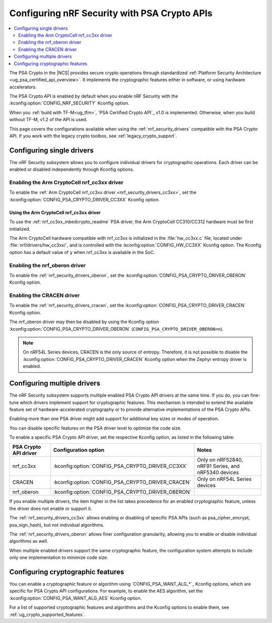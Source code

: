 .. _psa_crypto_support:
.. _nrf_security_driver_config:

Configuring nRF Security with PSA Crypto APIs
#############################################

.. contents::
   :local:
   :depth: 2

.. psa_crypto_support_def_start

The PSA Crypto in the |NCS| provides secure crypto operations through standardized :ref:`Platform Security Architecture <ug_psa_certified_api_overview>`.
It implements the cryptographic features either in software, or using hardware accelerators.

The PSA Crypto API is enabled by default when you enable nRF Security with the :kconfig:option:`CONFIG_NRF_SECURITY` Kconfig option.

.. psa_crypto_support_def_end

.. psa_crypto_support_tfm_build_start

When you :ref:`build with TF-M<ug_tfm>`, `PSA Certified Crypto API`_ v1.0 is implemented.
Otherwise, when you build without TF-M, v1.2 of the API is used.

.. psa_crypto_support_tfm_build_end

This page covers the configurations available when using the :ref:`nrf_security_drivers` compatible with the PSA Crypto API.
If you work with the legacy crypto toolbox, see :ref:`legacy_crypto_support`.

.. _nrf_security_drivers_config_single:

Configuring single drivers
**************************

The nRF Security subsystem allows you to configure individual drivers for cryptographic operations.
Each driver can be enabled or disabled independently through Kconfig options.

Enabling the Arm CryptoCell nrf_cc3xx driver
============================================

To enable the :ref:`Arm CryptoCell nrf_cc3xx driver <nrf_security_drivers_cc3xx>`, set the :kconfig:option:`CONFIG_PSA_CRYPTO_DRIVER_CC3XX` Kconfig option.

Using the Arm CryptoCell nrf_cc3xx driver
-----------------------------------------

To use the :ref:`nrf_cc3xx_mbedcrypto_readme` PSA driver, the Arm CryptoCell CC310/CC312 hardware must be first initialized.

The Arm CryptoCell hardware compatible with nrf_cc3xx is initialized in the :file:`hw_cc3xx.c` file, located under :file:`nrf/drivers/hw_cc3xx/`, and is controlled with the :kconfig:option:`CONFIG_HW_CC3XX` Kconfig option.
The Kconfig option has a default value of ``y`` when nrf_cc3xx is available in the SoC.

Enabling the nrf_oberon driver
==============================

To enable the :ref:`nrf_security_drivers_oberon`, set the :kconfig:option:`CONFIG_PSA_CRYPTO_DRIVER_OBERON` Kconfig option.

Enabling the CRACEN driver
==========================

To enable the :ref:`nrf_security_drivers_cracen`, set the :kconfig:option:`CONFIG_PSA_CRYPTO_DRIVER_CRACEN` Kconfig option.

The nrf_oberon driver may then be disabled by using the Kconfig option :kconfig:option:`CONFIG_PSA_CRYPTO_DRIVER_OBERON` (``CONFIG_PSA_CRYPTO_DRIVER_OBERON=n``).

.. note::
   On nRF54L Series devices, CRACEN is the only source of entropy.
   Therefore, it is not possible to disable the :kconfig:option:`CONFIG_PSA_CRYPTO_DRIVER_CRACEN` Kconfig option when the Zephyr entropy driver is enabled.


.. _nrf_security_drivers_config_multiple:

Configuring multiple drivers
****************************

The nRF Security subsystem supports multiple enabled PSA Crypto API drivers at the same time.
If you do, you can fine-tune which drivers implement support for cryptographic features.
This mechanism is intended to extend the available feature set of hardware-accelerated cryptography or to provide alternative implementations of the PSA Crypto APIs.

Enabling more than one PSA driver might add support for additional key sizes or modes of operation.

You can disable specific features on the PSA driver level to optimize the code size.

To enable a specific PSA Crypto API driver, set the respective Kconfig option, as listed in the following table:

+-----------------------+---------------------------------------------------+-----------------------------------------------------+
| PSA Crypto API driver |               Configuration option                |                        Notes                        |
+=======================+===================================================+=====================================================+
| nrf_cc3xx             | :kconfig:option:`CONFIG_PSA_CRYPTO_DRIVER_CC3XX`  | Only on nRF52840, nRF91 Series, and nRF5340 devices |
+-----------------------+---------------------------------------------------+-----------------------------------------------------+
| CRACEN                | :kconfig:option:`CONFIG_PSA_CRYPTO_DRIVER_CRACEN` | Only on nRF54L Series devices                       |
+-----------------------+---------------------------------------------------+-----------------------------------------------------+
| nrf_oberon            | :kconfig:option:`CONFIG_PSA_CRYPTO_DRIVER_OBERON` |                                                     |
+-----------------------+---------------------------------------------------+-----------------------------------------------------+

If you enable multiple drivers, the item higher in the list takes precedence for an enabled cryptographic feature, unless the driver does not enable or support it.

The :ref:`nrf_security_drivers_cc3xx` allows enabling or disabling of specific PSA APIs (such as psa_cipher_encrypt, psa_sign_hash), but not individual algorithms.

The :ref:`nrf_security_drivers_oberon` allows finer configuration granularity, allowing you to enable or disable individual algorithms as well.

When multiple enabled drivers support the same cryptographic feature, the configuration system attempts to include only one implementation to minimize code size.

.. _nrf_security_drivers_config_features:

Configuring cryptographic features
**********************************

You can enable a cryptographic feature or algorithm using `CONFIG_PSA_WANT_ALG_*`_ Kconfig options, which are specific for PSA Crypto API configurations.
For example, to enable the AES algorithm, set the :kconfig:option:`CONFIG_PSA_WANT_ALG_AES` Kconfig option.

For a list of supported cryptographic features and algorithms and the Kconfig options to enable them, see :ref:`ug_crypto_supported_features`.
